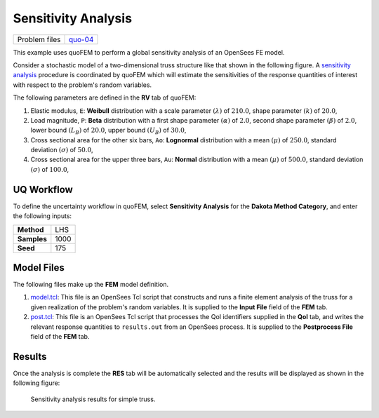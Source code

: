 
Sensitivity Analysis
====================

+-----------------+------------------------------------------------------------------------------------------------------------------------------------------------+
| Problem files   | `quo-04 <https://github.com/claudioperez/SimCenterDocumentation/tree/examples/docs/common/user_manual/examples/desktop/quoFEM/src/quo-04>`__   |
+-----------------+------------------------------------------------------------------------------------------------------------------------------------------------+

This example uses quoFEM to perform a global sensitivity analysis of an
OpenSees FE model.

Consider a stochastic model of a two-dimensional truss structure like
that shown in the following figure. A `sensitivity
analysis </common/user_manual/usage/desktop/DakotaSensitivity.html>`__
procedure is coordinated by quoFEM which will estimate the sensitivities
of the response quantities of interest with respect to the problem's
random variables. |Truss schematic diagram|

The following parameters are defined in the **RV** tab of quoFEM:

1. Elastic modulus, ``E``: **Weibull** distribution with a scale
   parameter :math:`(\lambda)` of :math:`210.0`, shape parameter
   :math:`(k)` of :math:`20.0`,

2. Load magnitude, ``P``: **Beta** distribution with a first shape
   parameter :math:`(\alpha)` of :math:`2.0`, second shape parameter
   :math:`(\beta)` of :math:`2.0`, lower bound :math:`(L_B)` of
   :math:`20.0`, upper bound :math:`(U_B)` of :math:`30.0`,

3. Cross sectional area for the other six bars, ``Ao``: **Lognormal**
   distribution with a mean :math:`(\mu)` of :math:`250.0`, standard
   deviation :math:`(\sigma)` of :math:`50.0`,

4. Cross sectional area for the upper three bars, ``Au``: **Normal**
   distribution with a mean :math:`(\mu)` of :math:`500.0`, standard
   deviation :math:`(\sigma)` of :math:`100.0`,

UQ Workflow
-----------

To define the uncertainty workflow in quoFEM, select **Sensitivity
Analysis** for the **Dakota Method Category**, and enter the following
inputs:

+---------------+--------+
| **Method**    | LHS    |
+---------------+--------+
| **Samples**   | 1000   |
+---------------+--------+
| **Seed**      | 175    |
+---------------+--------+

Model Files
-----------

The following files make up the **FEM** model definition.

#. `model.tcl <https://raw.githubusercontent.com/claudioperez/SimCenterExamples/master/static/truss/model.tcl>`__:
   This file is an OpenSees Tcl script that constructs and runs a finite
   element analysis of the truss for a given realization of the
   problem's random variables. It is supplied to the **Input File**
   field of the **FEM** tab.

#. `post.tcl <https://raw.githubusercontent.com/claudioperez/SimCenterExamples/master/static/truss/post.tcl>`__:
   This file is an OpenSees Tcl script that processes the QoI
   identifiers supplied in the **QoI** tab, and writes the relevant
   response quantities to ``results.out`` from an OpenSees process. It
   is supplied to the **Postprocess File** field of the **FEM** tab.

.. raw:: html

   <!-- <div class="admonition warning">Do not place the files in your root, downloads, or desktop folder as when the application runs it will copy the contents on the directories and subdirectories containing these files multiple times. If you are like us, your root, Downloads or Documents folders contains and awful lot of files and when the backend workflow runs you will slowly find you will run out of disk space!</div> -->

Results
-------

Once the analysis is complete the **RES** tab will be automatically
selected and the results will be displayed as shown in the following
figure:

.. figure:: figures/trussSensitivity-RES.png
   :alt: Sensitivity analysis results for simple truss.

   Sensitivity analysis results for simple truss.


.. |Truss schematic diagram| image:: qfem-0004.png

